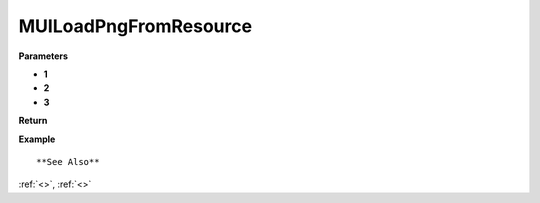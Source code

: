 ========================
MUILoadPngFromResource 
========================


**Parameters**

* **1**
* **2**
* **3**


**Return**



**Example**

::

   

**See Also**

:ref:`<>`, :ref:`<>`

